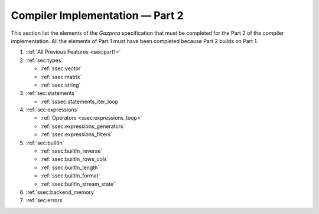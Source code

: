 Compiler Implementation — Part 2
================================

This section list the elements of the *Gazprea* specification that must
be completed for the Part 2 of the compiler implementation. All the
elements of Part 1 must have been completed because Part 2 builds on
Part 1.

#. :ref:`All Previous Features <sec:part1>`
#. :ref:`sec:types`

   * :ref:`ssec:vector`
   * :ref:`ssec:matrix`
   * :ref:`ssec:string`

#. :ref:`sec:statements`

   * :ref:`sssec:statements_iter_loop`

#. :ref:`sec:expressions`

   * :ref:`Operators <ssec:expressions_toop>`
   * :ref:`ssec:expressions_generators`
   * :ref:`ssec:expressions_filters`

#. :ref:`sec:builtIn`

   * :ref:`ssec:builtIn_reverse`
   * :ref:`ssec:builtIn_rows_cols`
   * :ref:`ssec:builtIn_length`
   * :ref:`ssec:builtIn_format`
   * :ref:`ssec:builtIn_stream_state`

#. :ref:`ssec:backend_memory`

#. :ref:`sec:errors`
